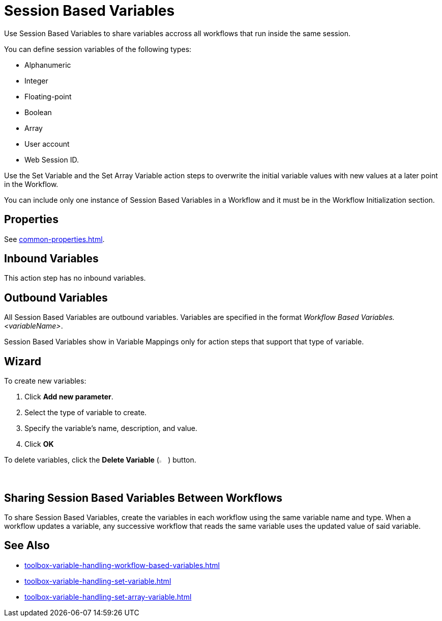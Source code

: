 = Session Based Variables 

Use Session Based Variables to share variables accross all workflows that run inside the same session. 

You can define session variables of the following types: 

* Alphanumeric
* Integer 
* Floating-point
* Boolean
* Array
* User account
* Web Session ID.

Use the Set Variable and the Set Array Variable action steps to overwrite the initial variable values with new values at a later point in the Workflow.

You can include only one instance of Session Based Variables in a Workflow and it must be in the Workflow Initialization section.

== Properties 

See xref:common-properties.adoc[].

== Inbound Variables 

This action step has no inbound variables. 

== Outbound Variables 

All Session Based Variables are outbound variables. Variables are specified in the format _Workflow Based Variables.<variableName>_.

Session Based Variables show in Variable Mappings only for action steps that support that type of variable.

== Wizard 

To create new variables: 

. Click *Add new parameter*.
. Select the type of variable to create. 
. Specify the variable's name, description, and value. 
. Click *OK* 

To delete variables, click the *Delete Variable* (image:delete-icon.png[2%, 2%, The Delete Variable button]) button. 

== Sharing Session Based Variables Between Workflows

To share Session Based Variables, create the variables in each workflow using the same variable name and type. When a workflow updates a variable, any successive workflow that reads the same variable uses the updated value of said variable. 

== See Also 

* xref:toolbox-variable-handling-workflow-based-variables.adoc[]
* xref:toolbox-variable-handling-set-variable.adoc[]
* xref:toolbox-variable-handling-set-array-variable.adoc[]